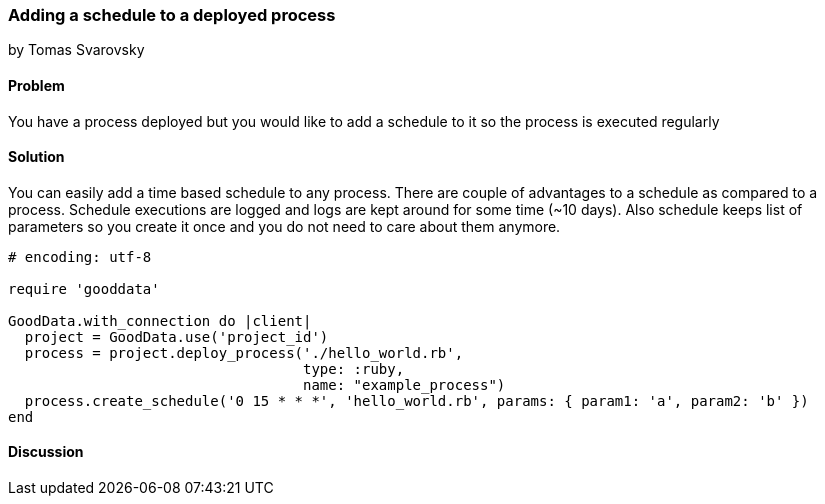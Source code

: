 === Adding a schedule to a deployed process
by Tomas Svarovsky

==== Problem
You have a process deployed but you would like to add a schedule to it so the process is executed regularly

==== Solution
You can easily add a time based schedule to any process. There are couple of advantages to a schedule as compared to a process. Schedule executions are logged and logs are kept around for some time (~10 days). Also schedule keeps list of parameters so you create it once and you do not need to care about them anymore.

[source,ruby]
----
# encoding: utf-8

require 'gooddata'

GoodData.with_connection do |client|
  project = GoodData.use('project_id')
  process = project.deploy_process('./hello_world.rb',
                                   type: :ruby,
                                   name: "example_process")
  process.create_schedule('0 15 * * *', 'hello_world.rb', params: { param1: 'a', param2: 'b' })
end
----

==== Discussion
